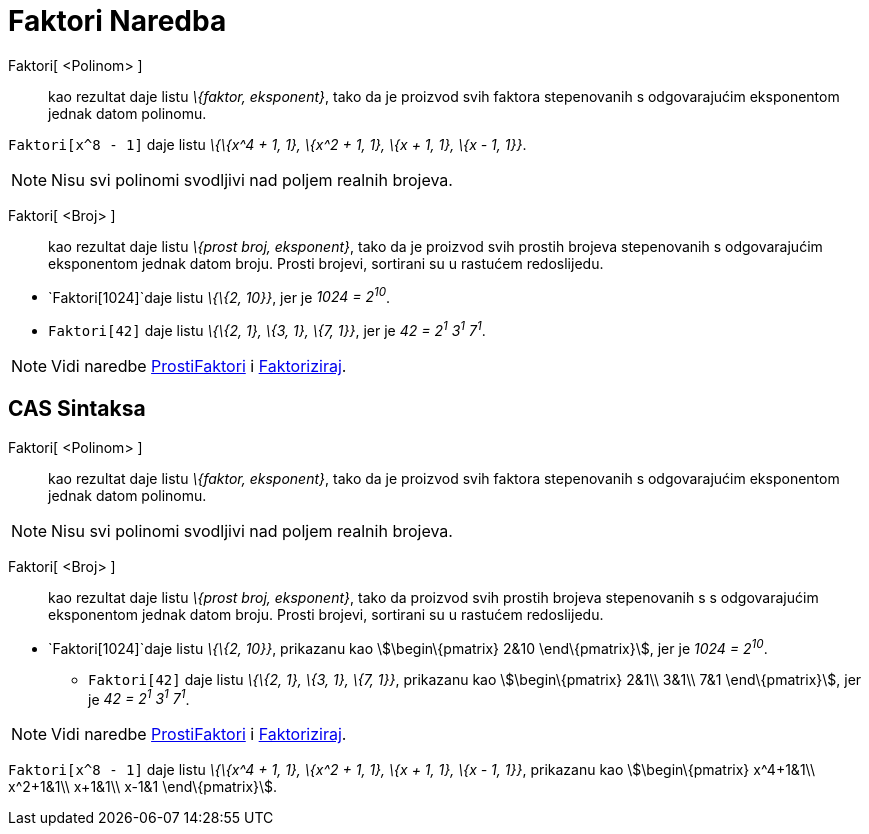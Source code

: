 = Faktori Naredba
:page-en: commands/Factors
ifdef::env-github[:imagesdir: /bs/modules/ROOT/assets/images]

Faktori[ <Polinom> ]::
  kao rezultat daje listu _\{faktor, eksponent}_, tako da je proizvod svih faktora stepenovanih s odgovarajućim
  eksponentom jednak datom polinomu.

[EXAMPLE]
====

`++Faktori[x^8 - 1]++` daje listu _\{\{x^4 + 1, 1}, \{x^2 + 1, 1}, \{x + 1, 1}, \{x - 1, 1}}_.

====

[NOTE]
====

Nisu svi polinomi svodljivi nad poljem realnih brojeva.

====

Faktori[ <Broj> ]::
  kao rezultat daje listu _\{prost broj, eksponent}_, tako da je proizvod svih prostih brojeva stepenovanih s
  odgovarajućim eksponentom jednak datom broju. Prosti brojevi, sortirani su u rastućem redoslijedu.

[EXAMPLE]
====

* `++Faktori[1024]++`daje listu _\{\{2, 10}}_, jer je _1024 = 2^10^_.
* `++Faktori[42]++` daje listu _\{\{2, 1}, \{3, 1}, \{7, 1}}_, jer je _42 = 2^1^ 3^1^ 7^1^_.

====

[NOTE]
====

Vidi naredbe xref:/ProstiFaktori_Naredba.adoc[ProstiFaktori] i xref:/Faktoriziraj_Naredba.adoc[Faktoriziraj].

====

== CAS Sintaksa

Faktori[ <Polinom> ]::
  kao rezultat daje listu _\{faktor, eksponent}_, tako da je proizvod svih faktora stepenovanih s odgovarajućim
  eksponentom jednak datom polinomu.

[NOTE]
====

Nisu svi polinomi svodljivi nad poljem realnih brojeva.

====

Faktori[ <Broj> ]::
  kao rezultat daje listu _\{prost broj, eksponent}_, tako da proizvod svih prostih brojeva stepenovanih s s
  odgovarajućim eksponentom jednak datom broju. Prosti brojevi, sortirani su u rastućem redoslijedu.

[EXAMPLE]
====

* `++Faktori[1024]++`daje listu _\{\{2, 10}}_, prikazanu kao stem:[\begin\{pmatrix} 2&10 \end\{pmatrix}], jer je _1024 =
2^10^_.
** `++Faktori[42]++` daje listu _\{\{2, 1}, \{3, 1}, \{7, 1}}_, prikazanu kao stem:[\begin\{pmatrix} 2&1\\ 3&1\\ 7&1
\end\{pmatrix}], jer je _42 = 2^1^ 3^1^ 7^1^_.

====

[NOTE]
====

Vidi naredbe xref:/ProstiFaktori_Naredba.adoc[ProstiFaktori] i xref:/Faktoriziraj_Naredba.adoc[Faktoriziraj].

====

[EXAMPLE]
====

`++Faktori[x^8 - 1]++` daje listu _\{\{x^4 + 1, 1}, \{x^2 + 1, 1}, \{x + 1, 1}, \{x - 1, 1}}_, prikazanu kao
stem:[\begin\{pmatrix} x^4+1&1\\ x^2+1&1\\ x+1&1\\ x-1&1 \end\{pmatrix}].

====
